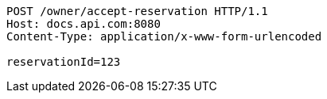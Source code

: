 [source,http,options="nowrap"]
----
POST /owner/accept-reservation HTTP/1.1
Host: docs.api.com:8080
Content-Type: application/x-www-form-urlencoded

reservationId=123
----